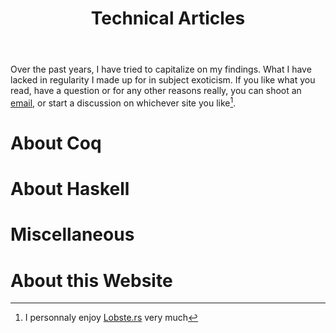 #+TITLE: Technical Articles

Over the past years, I have tried to capitalize on my findings. What I
have lacked in regularity I made up for in subject exoticism.  If you
like what you read, have a question or for any other reasons really,
you can shoot an [[mailto:lthms@soap.coffee][email]], or start a discussion on whichever site you
like[fn::I personnaly enjoy [[https://lobste.rs/search?q=domain%3Asoap.coffee&what=stories&order=relevance][Lobste.rs]] very much].

* About Coq
  :PROPERTIES:
  :CUSTOM_ID: coq
  :END:

  #+include: ./coq.org

* About Haskell

  #+include: ./haskell.org

* Miscellaneous

  #+include: ./miscellaneous.org

* About this Website

  #+include: ./meta.org
